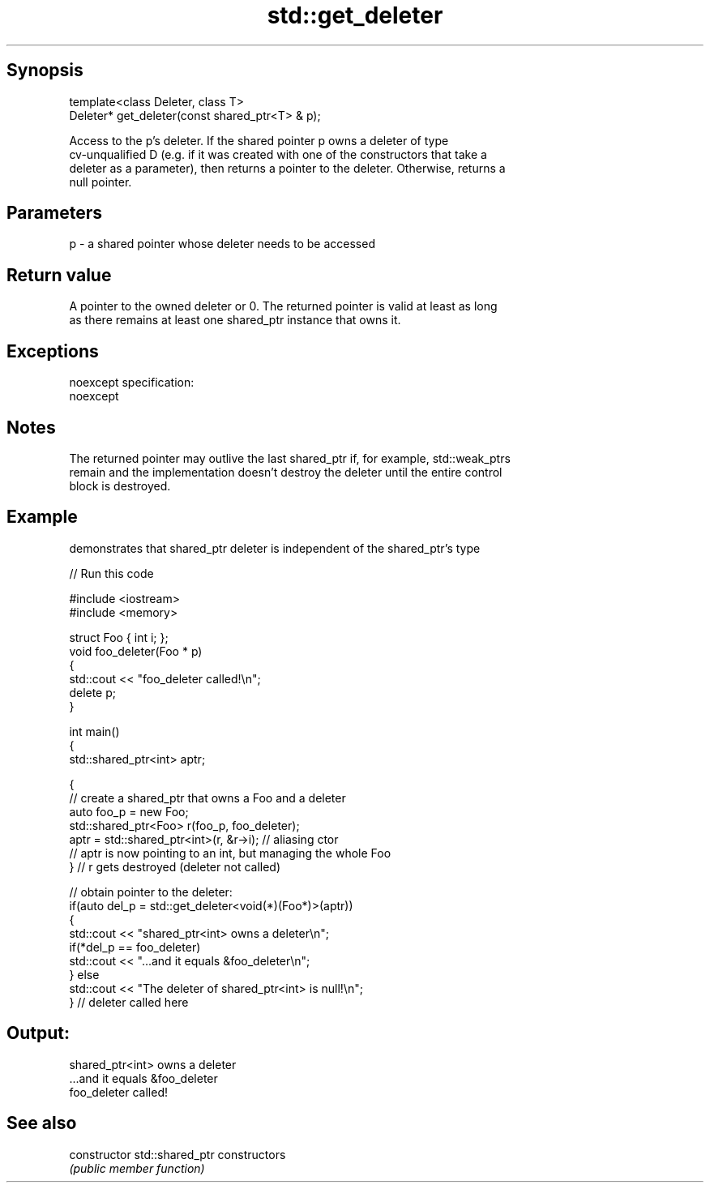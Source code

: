 .TH std::get_deleter 3 "Jun 28 2014" "2.0 | http://cppreference.com" "C++ Standard Libary"
.SH Synopsis
   template<class Deleter, class T>
   Deleter* get_deleter(const shared_ptr<T> & p);

   Access to the p's deleter. If the shared pointer p owns a deleter of type
   cv-unqualified D (e.g. if it was created with one of the constructors that take a
   deleter as a parameter), then returns a pointer to the deleter. Otherwise, returns a
   null pointer.

.SH Parameters

   p - a shared pointer whose deleter needs to be accessed

.SH Return value

   A pointer to the owned deleter or 0. The returned pointer is valid at least as long
   as there remains at least one shared_ptr instance that owns it.

.SH Exceptions

   noexcept specification:  
   noexcept
     

.SH Notes

   The returned pointer may outlive the last shared_ptr if, for example, std::weak_ptrs
   remain and the implementation doesn't destroy the deleter until the entire control
   block is destroyed.

.SH Example

   demonstrates that shared_ptr deleter is independent of the shared_ptr's type

   
// Run this code

 #include <iostream>
 #include <memory>
  
 struct Foo { int i; };
 void foo_deleter(Foo * p)
 {
     std::cout << "foo_deleter called!\\n";
     delete p;
 }
  
 int main()
 {
     std::shared_ptr<int> aptr;
  
     {
         // create a shared_ptr that owns a Foo and a deleter
         auto foo_p = new Foo;
         std::shared_ptr<Foo> r(foo_p, foo_deleter);
         aptr = std::shared_ptr<int>(r, &r->i); // aliasing ctor
         // aptr is now pointing to an int, but managing the whole Foo
     } // r gets destroyed (deleter not called)
  
     // obtain pointer to the deleter:
     if(auto del_p = std::get_deleter<void(*)(Foo*)>(aptr))
     {
         std::cout << "shared_ptr<int> owns a deleter\\n";
         if(*del_p == foo_deleter)
             std::cout << "...and it equals &foo_deleter\\n";
     } else
         std::cout << "The deleter of shared_ptr<int> is null!\\n";
 } // deleter called here

.SH Output:

 shared_ptr<int> owns a deleter
 ...and it equals &foo_deleter
 foo_deleter called!

.SH See also

   constructor   std::shared_ptr constructors
                 \fI(public member function)\fP

